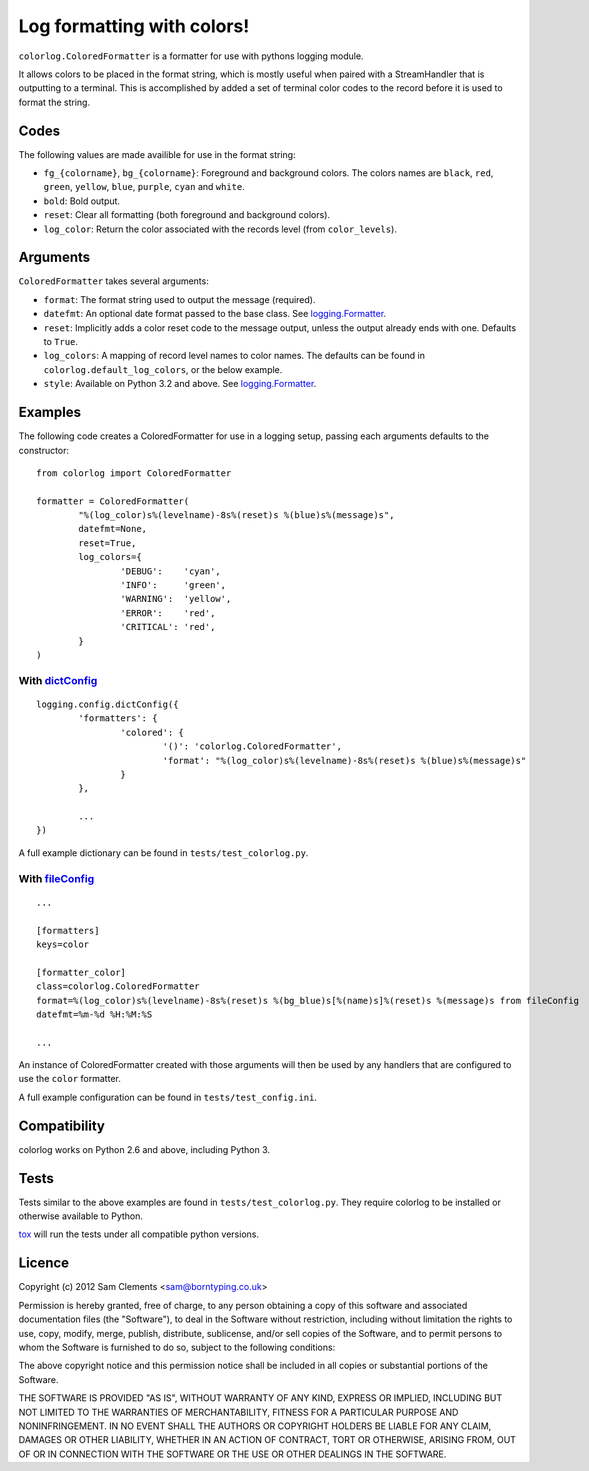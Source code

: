 ===========================
Log formatting with colors!
===========================

.. image:: https://pypip.in/v/colorlog/badge.png
    :target: https://pypi.python.org/pypi/colorlog
    :alt: Latest PyPI version

.. image:: https://travis-ci.org/borntyping/colorlog.png
   :target: https://travis-ci.org/borntyping/colorlog

``colorlog.ColoredFormatter`` is a formatter for use with pythons logging module.

It allows colors to be placed in the format string, which is mostly useful when paired with a StreamHandler that is outputting to a terminal. This is accomplished by added a set of terminal color codes to the record before it is used to format the string.

Codes
=====

The following values are made availible for use in the format string:

- ``fg_{colorname}``, ``bg_{colorname}``: Foreground and background colors. The colors names are ``black``, ``red``, ``green``, ``yellow``, ``blue``, ``purple``, ``cyan`` and ``white``.
- ``bold``: Bold output.
- ``reset``: Clear all formatting (both foreground and background colors).
- ``log_color``: Return the color associated with the records level (from ``color_levels``).

Arguments
=========

``ColoredFormatter`` takes several arguments:

- ``format``: The format string used to output the message (required).
- ``datefmt``: An optional date format passed to the base class. See `logging.Formatter`_.
- ``reset``: Implicitly adds a color reset code to the message output, unless the output already ends with one. Defaults to ``True``.
- ``log_colors``: A mapping of record level names to color names. The defaults can be found in ``colorlog.default_log_colors``, or the below example.
- ``style``: Available on Python 3.2 and above. See `logging.Formatter`_.

Examples
========

.. image:: doc/example.png
	:alt: Example output

The following code creates a ColoredFormatter for use in a logging setup, passing each arguments defaults to the constructor::

	from colorlog import ColoredFormatter

	formatter = ColoredFormatter(
		"%(log_color)s%(levelname)-8s%(reset)s %(blue)s%(message)s",
		datefmt=None,
		reset=True,
		log_colors={
			'DEBUG':    'cyan',
			'INFO':     'green',
			'WARNING':  'yellow',
			'ERROR':    'red',
			'CRITICAL': 'red',
		}
	)

With `dictConfig`_
------------------

::

	logging.config.dictConfig({
		'formatters': {
			'colored': {
				'()': 'colorlog.ColoredFormatter',
				'format': "%(log_color)s%(levelname)-8s%(reset)s %(blue)s%(message)s"
			}
		},

		...
	})

A full example dictionary can be found in ``tests/test_colorlog.py``.


With `fileConfig`_
------------------

::

	...

	[formatters]
	keys=color

	[formatter_color]
	class=colorlog.ColoredFormatter
	format=%(log_color)s%(levelname)-8s%(reset)s %(bg_blue)s[%(name)s]%(reset)s %(message)s from fileConfig
	datefmt=%m-%d %H:%M:%S

	...

An instance of ColoredFormatter created with those arguments will then be used by any handlers that are configured to use the ``color`` formatter.

A full example configuration can be found in ``tests/test_config.ini``.

Compatibility
=============

colorlog works on Python 2.6 and above, including Python 3.

Tests
=====

Tests similar to the above examples are found in ``tests/test_colorlog.py``.
They require colorlog to be installed or otherwise available to Python.

`tox`_ will run the tests under all compatible python versions.

Licence
=======

Copyright (c) 2012 Sam Clements <sam@borntyping.co.uk>

Permission is hereby granted, free of charge, to any person obtaining a copy of this software and associated documentation files (the "Software"), to deal in the Software without restriction, including without limitation the rights to use, copy, modify, merge, publish, distribute, sublicense, and/or sell copies of the Software, and to permit persons to whom the Software is furnished to do so, subject to the following conditions:

The above copyright notice and this permission notice shall be included in all copies or substantial portions of the Software.

THE SOFTWARE IS PROVIDED "AS IS", WITHOUT WARRANTY OF ANY KIND, EXPRESS OR IMPLIED, INCLUDING BUT NOT LIMITED TO THE WARRANTIES OF MERCHANTABILITY, FITNESS FOR A PARTICULAR PURPOSE AND NONINFRINGEMENT. IN NO EVENT SHALL THE AUTHORS OR COPYRIGHT HOLDERS BE LIABLE FOR ANY CLAIM, DAMAGES OR OTHER LIABILITY, WHETHER IN AN ACTION OF CONTRACT, TORT OR OTHERWISE, ARISING FROM, OUT OF OR IN CONNECTION WITH THE SOFTWARE OR THE USE OR OTHER DEALINGS IN THE SOFTWARE.

.. _logging.Formatter: http://docs.python.org/3/library/logging.html#logging.Formatter
.. _dictConfig: http://docs.python.org/3/library/logging.config.html#logging.config.dictConfig
.. _fileConfig: http://docs.python.org/3/library/logging.config.html#logging.config.fileConfig
.. _tox: http://tox.readthedocs.org/


